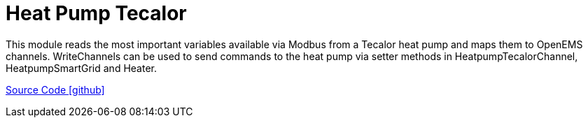 = Heat Pump Tecalor

This module reads the most important variables available via Modbus from a Tecalor heat pump and maps them to OpenEMS channels. 
WriteChannels can be used to send commands to the heat pump via setter methods in HeatpumpTecalorChannel, HeatpumpSmartGrid and Heater.

https://github.com/OpenEMS/openems/tree/develop/io.openems.edge.heater.heatpump.tecalor[Source Code icon:github[]]